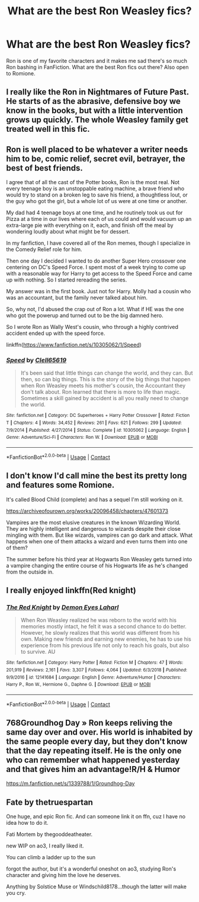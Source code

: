 #+TITLE: What are the best Ron Weasley fics?

* What are the best Ron Weasley fics?
:PROPERTIES:
:Author: QWilkinson
:Score: 5
:DateUnix: 1600815395.0
:DateShort: 2020-Sep-23
:FlairText: Request
:END:
Ron is one of my favorite characters and it makes me sad there's so much Ron bashing in FanFiction. What are the best Ron fics out there? Also open to Romione.


** I really like the Ron in Nightmares of Future Past. He starts of as the abrasive, defensive boy we know in the books, but with a little intervention grows up quickly. The whole Weasley family get treated well in this fic.
:PROPERTIES:
:Author: Faeriniel
:Score: 5
:DateUnix: 1600825886.0
:DateShort: 2020-Sep-23
:END:


** Ron is well placed to be whatever a writer needs him to be, comic relief, secret evil, betrayer, the best of best friends.

I agree that of all the cast of the Potter books, Ron is the most real. Not every teenage boy is an unstoppable eating machine, a brave friend who would try to stand on a broken leg to save his friend, a thoughtless lout, or the guy who got the girl, but a whole lot of us were at one time or another.

My dad had 4 teenage boys at one time, and he routinely took us out for Pizza at a time in our lives where each of us could and would vacuum up an extra-large pie with everything on it, each, and finish off the meal by wondering loudly about what might be for dessert.

In my fanfiction, I have covered all of the Ron memes, though I specialize in the Comedy Relief role for him.

Then one day I decided I wanted to do another Super Hero crossover one centering on DC's Speed Force. I spent most of a week trying to come up with a reasonable way for Harry to get access to the Speed Force and came up with nothing. So I started rereading the series.

My answer was in the first book. Just not for Harry. Molly had a cousin who was an accountant, but the family never talked about him.

So, why not, I'd abused the crap out of Ron a lot. What if HE was the one who got the powerup and turned out to be the big damned hero.

So I wrote Ron as Wally West's cousin, who through a highly contrived accident ended up with the speed force.

linkffn([[https://www.fanfiction.net/s/10305062/1/Speed]])
:PROPERTIES:
:Author: Clell65619
:Score: 5
:DateUnix: 1600827138.0
:DateShort: 2020-Sep-23
:END:

*** [[https://www.fanfiction.net/s/10305062/1/][*/Speed/*]] by [[https://www.fanfiction.net/u/1298529/Clell65619][/Clell65619/]]

#+begin_quote
  It's been said that little things can change the world, and they can. But then, so can big things. This is the story of the big things that happen when Ron Weasley meets his mother's cousin, the Accountant they don't talk about. Ron learned that there is more to life than magic. Sometimes a skill gained by accident is all you really need to change the world.
#+end_quote

^{/Site/:} ^{fanfiction.net} ^{*|*} ^{/Category/:} ^{DC} ^{Superheroes} ^{+} ^{Harry} ^{Potter} ^{Crossover} ^{*|*} ^{/Rated/:} ^{Fiction} ^{T} ^{*|*} ^{/Chapters/:} ^{4} ^{*|*} ^{/Words/:} ^{34,452} ^{*|*} ^{/Reviews/:} ^{261} ^{*|*} ^{/Favs/:} ^{621} ^{*|*} ^{/Follows/:} ^{299} ^{*|*} ^{/Updated/:} ^{7/9/2014} ^{*|*} ^{/Published/:} ^{4/27/2014} ^{*|*} ^{/Status/:} ^{Complete} ^{*|*} ^{/id/:} ^{10305062} ^{*|*} ^{/Language/:} ^{English} ^{*|*} ^{/Genre/:} ^{Adventure/Sci-Fi} ^{*|*} ^{/Characters/:} ^{Ron} ^{W.} ^{*|*} ^{/Download/:} ^{[[http://www.ff2ebook.com/old/ffn-bot/index.php?id=10305062&source=ff&filetype=epub][EPUB]]} ^{or} ^{[[http://www.ff2ebook.com/old/ffn-bot/index.php?id=10305062&source=ff&filetype=mobi][MOBI]]}

--------------

*FanfictionBot*^{2.0.0-beta} | [[https://github.com/FanfictionBot/reddit-ffn-bot/wiki/Usage][Usage]] | [[https://www.reddit.com/message/compose?to=tusing][Contact]]
:PROPERTIES:
:Author: FanfictionBot
:Score: 2
:DateUnix: 1600827162.0
:DateShort: 2020-Sep-23
:END:


** I don't know I'd call mine the best its pretty long and features some Romione.

It's called Blood Child (complete) and has a sequel I'm still working on it.

[[https://archiveofourown.org/works/20096458/chapters/47601373]]

Vampires are the most elusive creatures in the known Wizarding World. They are highly intelligent and dangerous to wizards despite their close mingling with them. But like wizards, vampires can go dark and attack. What happens when one of them attacks a wizard and even turns them into one of them?

The summer before his third year at Hogwarts Ron Weasley gets turned into a vampire changing the entire course of his Hogwarts life as he's changed from the outside in.
:PROPERTIES:
:Author: ihrtryoma
:Score: 2
:DateUnix: 1601239083.0
:DateShort: 2020-Sep-28
:END:


** I really enjoyed linkffn(Red knight)
:PROPERTIES:
:Author: kdbvols
:Score: 2
:DateUnix: 1600869475.0
:DateShort: 2020-Sep-23
:END:

*** [[https://www.fanfiction.net/s/12141684/1/][*/The Red Knight/*]] by [[https://www.fanfiction.net/u/335892/Demon-Eyes-Laharl][/Demon Eyes Laharl/]]

#+begin_quote
  When Ron Weasley realized he was reborn to the world with his memories mostly intact, he felt it was a second chance to do better. However, he slowly realizes that this world was different from his own. Making new friends and earning new enemies, he has to use his experience from his previous life not only to reach his goals, but also to survive. AU
#+end_quote

^{/Site/:} ^{fanfiction.net} ^{*|*} ^{/Category/:} ^{Harry} ^{Potter} ^{*|*} ^{/Rated/:} ^{Fiction} ^{M} ^{*|*} ^{/Chapters/:} ^{47} ^{*|*} ^{/Words/:} ^{201,919} ^{*|*} ^{/Reviews/:} ^{2,161} ^{*|*} ^{/Favs/:} ^{3,307} ^{*|*} ^{/Follows/:} ^{4,064} ^{*|*} ^{/Updated/:} ^{6/3/2018} ^{*|*} ^{/Published/:} ^{9/9/2016} ^{*|*} ^{/id/:} ^{12141684} ^{*|*} ^{/Language/:} ^{English} ^{*|*} ^{/Genre/:} ^{Adventure/Humor} ^{*|*} ^{/Characters/:} ^{Harry} ^{P.,} ^{Ron} ^{W.,} ^{Hermione} ^{G.,} ^{Daphne} ^{G.} ^{*|*} ^{/Download/:} ^{[[http://www.ff2ebook.com/old/ffn-bot/index.php?id=12141684&source=ff&filetype=epub][EPUB]]} ^{or} ^{[[http://www.ff2ebook.com/old/ffn-bot/index.php?id=12141684&source=ff&filetype=mobi][MOBI]]}

--------------

*FanfictionBot*^{2.0.0-beta} | [[https://github.com/FanfictionBot/reddit-ffn-bot/wiki/Usage][Usage]] | [[https://www.reddit.com/message/compose?to=tusing][Contact]]
:PROPERTIES:
:Author: FanfictionBot
:Score: 1
:DateUnix: 1600869500.0
:DateShort: 2020-Sep-23
:END:


** 768Groundhog Day » Ron keeps reliving the same day over and over. His world is inhabited by the same people every day, but they don't know that the day repeating itself. He is the only one who can remember what happened yesterday and that gives him an advantage!R/H & Humor

[[https://m.fanfiction.net/s/1339788/1/Groundhog-Day]]
:PROPERTIES:
:Author: gertrude-robinson
:Score: 2
:DateUnix: 1600872024.0
:DateShort: 2020-Sep-23
:END:


** Fate by thetruespartan

One huge, and epic Ron fic. And can someone link it on ffn, cuz I have no idea how to do it.

Fati Mortem by thegooddeatheater.

new WIP on ao3, I really liked it.

You can climb a ladder up to the sun

forgot the author, but it's a wonderful oneshot on ao3, studying Ron's character and giving him the love he deserves.

Anything by Solstice Muse or Windschild8178...though the latter will make you cry.
:PROPERTIES:
:Author: Far-Needleworker-926
:Score: 1
:DateUnix: 1610426723.0
:DateShort: 2021-Jan-12
:END:
